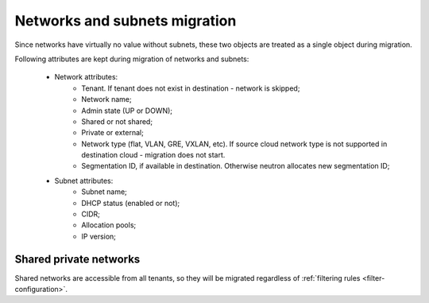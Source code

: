 .. _network-and-subnet-migration:

==============================
Networks and subnets migration
==============================

Since networks have virtually no value without subnets, these two objects
are treated as a single object during migration.

Following attributes are kept during migration of networks and subnets:

 - Network attributes:
     - Tenant. If tenant does not exist in destination - network is skipped;
     - Network name;
     - Admin state (UP or DOWN);
     - Shared or not shared;
     - Private or external;
     - Network type (flat, VLAN, GRE, VXLAN, etc). If source cloud network
       type is not supported in destination cloud - migration does not start.
     - Segmentation ID, if available in destination. Otherwise neutron
       allocates new segmentation ID;
 - Subnet attributes:
     - Subnet name;
     - DHCP status (enabled or not);
     - CIDR;
     - Allocation pools;
     - IP version;

Shared private networks
-----------------------

Shared networks are accessible from all tenants, so they will be migrated
regardless of :ref:`filtering rules <filter-configuration>`.
